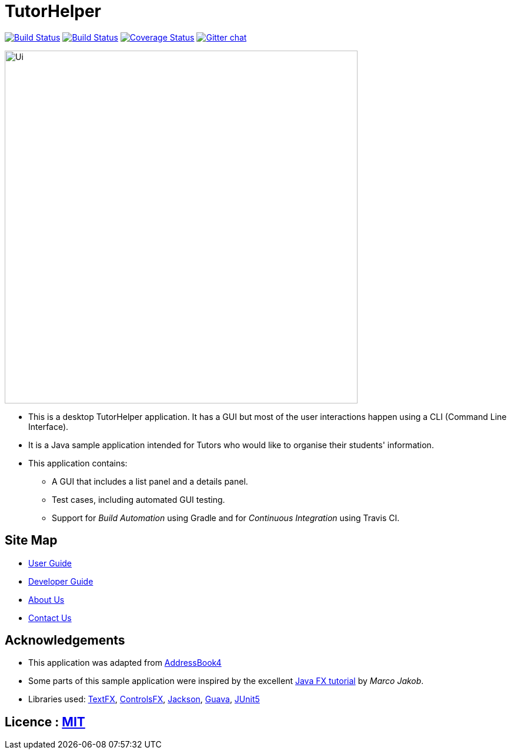 = TutorHelper
ifdef::env-github,env-browser[:relfileprefix: docs/]

https://travis-ci.org/CS2103-AY1819S1-W13-4/main[image:https://travis-ci.org/CS2103-AY1819S1-W13-4/main.svg?branch=master[Build Status]]
https://ci.appveyor.com/project/lywjoel/main[image:https://ci.appveyor.com/api/projects/status/fl2g22tv19e55iq4?svg=true[Build Status]]
https://coveralls.io/github/CS2103-AY1819S1-W13-4/main?branch=master[image:https://coveralls.io/repos/CS2103-AY1819S1-W13-4/main/badge.svg?branch=master[Coverage Status]]
https://gitter.im/se-edu/Lobby[image:https://badges.gitter.im/se-edu/Lobby.svg[Gitter chat]]

ifdef::env-github[]
image::docs/images/Ui.png[width="600"]
endif::[]

ifndef::env-github[]
image::images/Ui.png[width="600"]
endif::[]

* This is a desktop TutorHelper application. It has a GUI but most of the user interactions happen using a CLI (Command Line Interface).
* It is a Java sample application intended for Tutors who would like to organise their students' information.
* This application contains:
** A GUI that includes a list panel and a details panel.
** Test cases, including automated GUI testing.
** Support for _Build Automation_ using Gradle and for _Continuous Integration_ using Travis CI.

== Site Map

* <<UserGuide#, User Guide>>
* <<DeveloperGuide#, Developer Guide>>
* <<AboutUs#, About Us>>
* <<ContactUs#, Contact Us>>

== Acknowledgements
* This application was adapted from https://github.com/nus-cs2103-AY1819S1/addressbook-level4[AddressBook4]
* Some parts of this sample application were inspired by the excellent http://code.makery.ch/library/javafx-8-tutorial/[Java FX tutorial] by
_Marco Jakob_.
* Libraries used: https://github.com/TestFX/TestFX[TextFX], https://bitbucket.org/controlsfx/controlsfx/[ControlsFX], https://github.com/FasterXML/jackson[Jackson], https://github.com/google/guava[Guava], https://github.com/junit-team/junit5[JUnit5]

== Licence : link:LICENSE[MIT]
